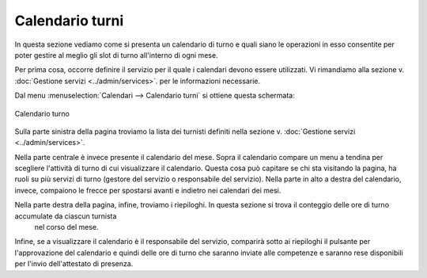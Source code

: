 Calendario turni
================

In questa sezione vediamo come si presenta un calendario di turno e quali siano le operazioni in esso consentite per poter gestire al meglio
gli slot di turno all'interno di ogni mese.

Per prima cosa, occorre definire il servizio per il quale i calendari devono essere utilizzati. Vi rimandiamo alla sezione v. :doc:`Gestione servizi <../admin/services>`.
per le informazioni necessarie.

Dal menu :menuselection:`Calendari --> Calendario turni` si ottiene questa schermata:

.. figure:: _static/images/calendarioTurno.png
   :scale: 90
   :align: center
   
   Calendario turno
   
Sulla parte sinistra della pagina troviamo la lista dei turnisti definiti nella sezione v. :doc:`Gestione servizi <../admin/services>`.

Nella parte centrale è invece presente il calendario del mese. Sopra il calendario compare un menu a tendina per scegliere l'attività di turno di cui 
visualizzare il calendario. Questa cosa può capitare se chi sta visitando la pagina, ha ruoli su più servizi di turno (gestore del servizio o 
responsabile del servizio).
Nella parte in alto a destra del calendario, invece, compaiono le frecce per spostarsi avanti e indietro nei calendari dei mesi.

Nella parte destra della pagina, infine, troviamo i riepiloghi. In questa sezione si trova il conteggio delle ore di turno accumulate da ciascun turnista
 nel corso del mese.
Infine, se a visualizzare il calendario è il responsabile del servizio, comparirà sotto ai riepiloghi il pulsante per l'approvazione del calendario e quindi delle
ore di turno che saranno inviate alle competenze e saranno rese disponibili per l'invio dell'attestato di presenza.